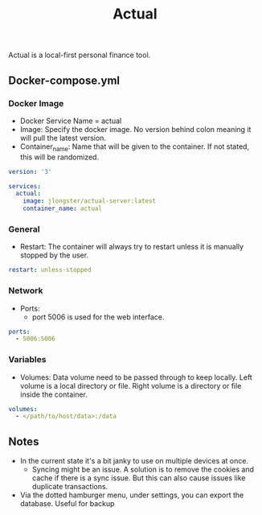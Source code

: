 #+title: Actual
#+property: header-args :tangle docker-compose.yml

Actual is a local-first personal finance tool.

** Docker-compose.yml
*** Docker Image

- Docker Service Name = actual
- Image: Specify the docker image. No version behind colon meaning it will pull the latest version.
- Container_name: Name that will be given to the container. If not stated, this will be randomized.

#+begin_src yaml
version: '3'

services:
  actual:
    image: jlongster/actual-server:latest
    container_name: actual
#+end_src

*** General

- Restart: The container will always try to restart unless it is manually stopped by the user.

#+begin_src yaml
    restart: unless-stopped
#+end_src

*** Network

- Ports:
  - port 5006 is used for the web interface.

#+begin_src yaml
    ports:
      - 5006:5006
#+end_src

*** Variables

- Volumes: Data volume need to be passed through to keep locally. Left volume is a local directory or file. Right volume is a directory or file inside the container.

#+begin_src yaml
    volumes:
      - </path/to/host/data>:/data
#+end_src


** Notes
- In the current state it's a bit janky to use on multiple devices at once.
  - Syncing might be an issue. A solution is to remove the cookies and cache if there is a sync issue. But this can also cause issues like duplicate transactions.
- Via the dotted hamburger menu, under settings, you can export the database. Useful for backup

